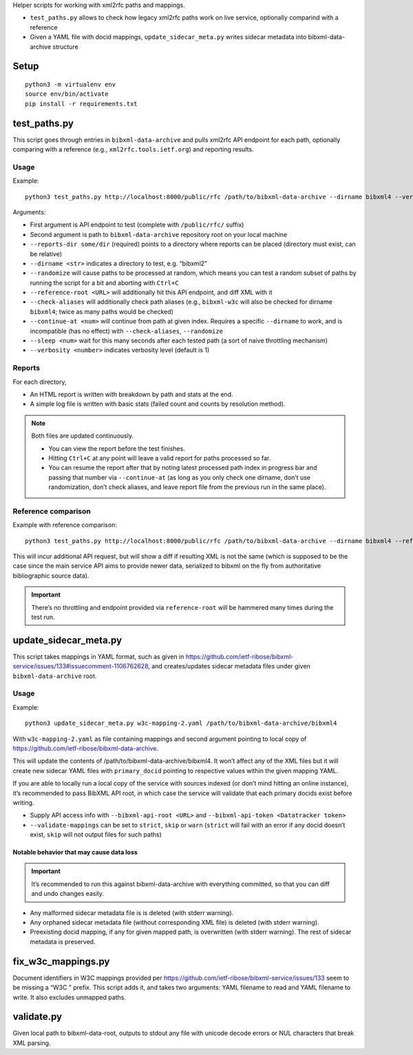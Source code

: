 Helper scripts for working with xml2rfc paths and mappings.

- ``test_paths.py`` allows to check how legacy xml2rfc paths work on live service,
  optionally comparind with a reference
- Given a YAML file with docid mappings,
  ``update_sidecar_meta.py`` writes sidecar metadata into bibxml-data-archive structure


Setup
=====

::

    python3 -m virtualenv env
    source env/bin/activate
    pip install -r requirements.txt


test_paths.py
=============

This script goes through entries in ``bibxml-data-archive``
and pulls xml2rfc API endpoint for each path, optionally comparing with a reference (e.g., ``xml2rfc.tools.ietf.org``)
and reporting results.

Usage
-----

Example::

    python3 test_paths.py http://localhost:8000/public/rfc /path/to/bibxml-data-archive --dirname bibxml4 --verbosity 2 --reports-dir reports

Arguments:

- First argument is API endpoint to test (complete with ``/public/rfc/`` suffix)
- Second argument is path to ``bibxml-data-archive`` repository root on your local machine
- ``--reports-dir some/dir`` (required) points to a directory where reports can be placed (directory must exist, can be relative)
- ``--dirname <str>`` indicates a directory to test, e.g. “bibxml2”
- ``--randomize`` will cause paths to be processed at random,
  which means you can test a random subset of paths by running the script for a bit and aborting with ``Ctrl+C``
- ``--reference-root <URL>`` will additionally hit this API endpoint, and diff XML with it
- ``--check-aliases`` will additionally check path aliases (e.g., ``bibxml-w3c`` will also be checked for dirname ``bibxml4``; twice as many paths would be checked)
- ``--continue-at <num>`` will continue from path at given index. Requires a specific ``--dirname`` to work, and is incompatible (has no effect) with ``--check-aliases``, ``--randomize``
- ``--sleep <num>`` wait for this many seconds after each tested path (a sort of naive throttling mechanism)
- ``--verbosity <number>`` indicates verbosity level (default is 1)

Reports
-------

For each directory,

- An HTML report is written with breakdown by path and stats at the end.
- A simple log file is written with basic stats (failed count and counts by resolution method).

.. note::

   Both files are updated continuously.

   - You can view the report before the test finishes.
   - Hitting ``Ctrl+C`` at any point will leave a valid report for paths processed so far.
   - You can resume the report after that by noting latest processed path index in progress bar
     and passing that number via ``--continue-at``
     (as long as you only check one dirname, don’t use randomization, don’t check aliases,
     and leave report file from the previous run in the same place).


Reference comparison
--------------------

Example with reference comparison::

    python3 test_paths.py http://localhost:8000/public/rfc /path/to/bibxml-data-archive --dirname bibxml4 --reference-root http://xml2rfc.tools.ietf.org/public/rfc/ --verbosity 2 --reports-dir reports

This will incur additional API request, but will show a diff if resulting XML is not the same
(which is supposed to be the case since the main service API aims to provide newer data,
serialized to bibxml on the fly from authoritative bibliographic source data).

.. important:: There’s no throttling and endpoint provided via ``reference-root`` will be hammered many times during the test run.


update_sidecar_meta.py
======================

This script takes mappings in YAML format,
such as given in https://github.com/ietf-ribose/bibxml-service/issues/133#issuecomment-1106762628,
and creates/updates sidecar metadata files under given ``bibxml-data-archive`` root.

Usage
-----

Example::

    python3 update_sidecar_meta.py w3c-mapping-2.yaml /path/to/bibxml-data-archive/bibxml4

With ``w3c-mapping-2.yaml`` as file containing mappings
and second argument pointing to local copy
of https://github.com/ietf-ribose/bibxml-data-archive.

This will update the contents of /path/to/bibxml-data-archive/bibxml4.
It won’t affect any of the XML files but it will create new sidecar YAML files
with ``primary_docid`` pointing to respective values within the given mapping YAML.

If you are able to locally run a local copy of the service with sources indexed
(or don’t mind hitting an online instance), it’s recommended to pass BibXML API root,
in which case the service will validate that each primary docids exist before writing.

- Supply API access info with ``--bibxml-api-root <URL>`` and ``--bibxml-api-token <Datatracker token>``
- ``--validate-mappings`` can be set to ``strict``, ``skip`` or ``warn``
  (``strict`` will fail with an error if any docid doesn’t exist,
  ``skip`` will not output files for such paths)

Notable behavior that may cause data loss
~~~~~~~~~~~~~~~~~~~~~~~~~~~~~~~~~~~~~~~~~

.. important::

   It’s recommended to run this against bibxml-data-archive with everything committed,
   so that you can diff and undo changes easily.

- Any malformed sidecar metadata file is is deleted (with stderr warning).
- Any orphaned sidecar metadata file (without corresponding XML file) is deleted (with stderr warning).
- Preexisting docid mapping, if any for given mapped path, is overwritten (with stderr warning).
  The rest of sidecar metadata is preserved.


fix_w3c_mappings.py
===================

Document identifiers in W3C mappings
provided per https://github.com/ietf-ribose/bibxml-service/issues/133
seem to be missing a “W3C ” prefix. This script adds it, and takes two arguments:
YAML filename to read and YAML filename to write. It also excludes unmapped paths.


validate.py
===========

Given local path to bibxml-data-root, outputs to stdout any file
with unicode decode errors or NUL characters that break XML parsing.
